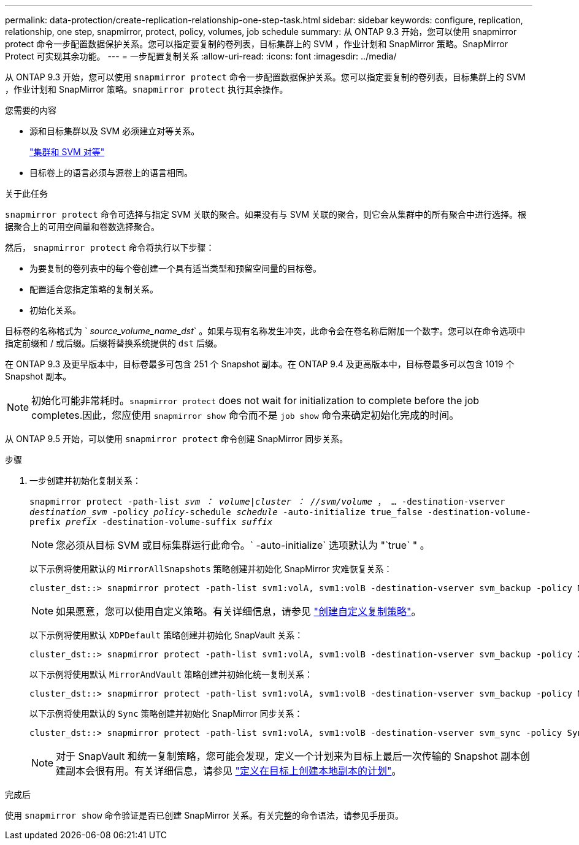 ---
permalink: data-protection/create-replication-relationship-one-step-task.html 
sidebar: sidebar 
keywords: configure, replication, relationship, one step, snapmirror, protect, policy, volumes, job schedule 
summary: 从 ONTAP 9.3 开始，您可以使用 snapmirror protect 命令一步配置数据保护关系。您可以指定要复制的卷列表，目标集群上的 SVM ，作业计划和 SnapMirror 策略。SnapMirror Protect 可实现其余功能。 
---
= 一步配置复制关系
:allow-uri-read: 
:icons: font
:imagesdir: ../media/


[role="lead"]
从 ONTAP 9.3 开始，您可以使用 `snapmirror protect` 命令一步配置数据保护关系。您可以指定要复制的卷列表，目标集群上的 SVM ，作业计划和 SnapMirror 策略。`snapmirror protect` 执行其余操作。

.您需要的内容
* 源和目标集群以及 SVM 必须建立对等关系。
+
https://docs.netapp.com/us-en/ontap-sm-classic/peering/index.html["集群和 SVM 对等"]

* 目标卷上的语言必须与源卷上的语言相同。


.关于此任务
`snapmirror protect` 命令可选择与指定 SVM 关联的聚合。如果没有与 SVM 关联的聚合，则它会从集群中的所有聚合中进行选择。根据聚合上的可用空间量和卷数选择聚合。

然后， `snapmirror protect` 命令将执行以下步骤：

* 为要复制的卷列表中的每个卷创建一个具有适当类型和预留空间量的目标卷。
* 配置适合您指定策略的复制关系。
* 初始化关系。


目标卷的名称格式为 ` _source_volume_name_dst_` 。如果与现有名称发生冲突，此命令会在卷名称后附加一个数字。您可以在命令选项中指定前缀和 / 或后缀。后缀将替换系统提供的 `dst` 后缀。

在 ONTAP 9.3 及更早版本中，目标卷最多可包含 251 个 Snapshot 副本。在 ONTAP 9.4 及更高版本中，目标卷最多可以包含 1019 个 Snapshot 副本。

[NOTE]
====
初始化可能非常耗时。`snapmirror protect` does not wait for initialization to complete before the job completes.因此，您应使用 `snapmirror show` 命令而不是 `job show` 命令来确定初始化完成的时间。

====
从 ONTAP 9.5 开始，可以使用 `snapmirror protect` 命令创建 SnapMirror 同步关系。

.步骤
. 一步创建并初始化复制关系：
+
`snapmirror protect -path-list _svm ： volume_|_cluster ： //svm/volume_ ， ... -destination-vserver _destination_svm_ -policy _policy_-schedule _schedule_ -auto-initialize true_false -destination-volume-prefix _prefix_ -destination-volume-suffix _suffix_`

+
[NOTE]
====
您必须从目标 SVM 或目标集群运行此命令。` -auto-initialize` 选项默认为 "`true` " 。

====
+
以下示例将使用默认的 `MirrorAllSnapshots` 策略创建并初始化 SnapMirror 灾难恢复关系：

+
[listing]
----
cluster_dst::> snapmirror protect -path-list svm1:volA, svm1:volB -destination-vserver svm_backup -policy MirrorAllSnapshots -schedule replication_daily
----
+
[NOTE]
====
如果愿意，您可以使用自定义策略。有关详细信息，请参见 link:create-custom-replication-policy-concept.html["创建自定义复制策略"]。

====
+
以下示例将使用默认 `XDPDefault` 策略创建并初始化 SnapVault 关系：

+
[listing]
----
cluster_dst::> snapmirror protect -path-list svm1:volA, svm1:volB -destination-vserver svm_backup -policy XDPDefault -schedule replication_daily
----
+
以下示例将使用默认 `MirrorAndVault` 策略创建并初始化统一复制关系：

+
[listing]
----
cluster_dst::> snapmirror protect -path-list svm1:volA, svm1:volB -destination-vserver svm_backup -policy MirrorAndVault
----
+
以下示例将使用默认的 `Sync` 策略创建并初始化 SnapMirror 同步关系：

+
[listing]
----
cluster_dst::> snapmirror protect -path-list svm1:volA, svm1:volB -destination-vserver svm_sync -policy Sync
----
+
[NOTE]
====
对于 SnapVault 和统一复制策略，您可能会发现，定义一个计划来为目标上最后一次传输的 Snapshot 副本创建副本会很有用。有关详细信息，请参见 link:define-schedule-create-local-copy-destination-task.html["定义在目标上创建本地副本的计划"]。

====


.完成后
使用 `snapmirror show` 命令验证是否已创建 SnapMirror 关系。有关完整的命令语法，请参见手册页。
